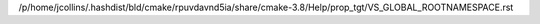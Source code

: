 /p/home/jcollins/.hashdist/bld/cmake/rpuvdavnd5ia/share/cmake-3.8/Help/prop_tgt/VS_GLOBAL_ROOTNAMESPACE.rst